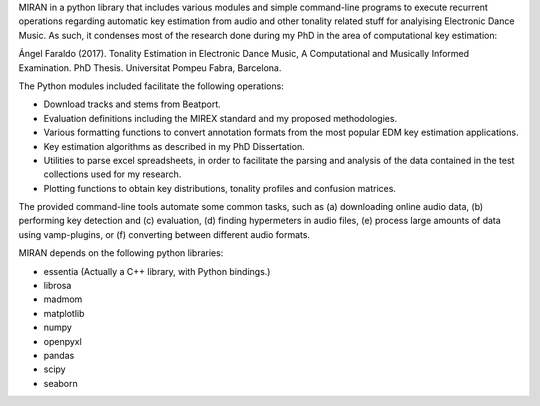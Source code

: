 MIRAN in a python library that includes various modules and simple command-line programs to execute recurrent operations regarding automatic key estimation from audio and other tonality related stuff for analyising Electronic Dance Music. 
As such, it condenses most of the research done during my PhD in the area of computational key estimation:

Ángel Faraldo (2017). Tonality Estimation in Electronic Dance Music, A Computational and Musically Informed Examination. PhD Thesis. Universitat Pompeu Fabra, Barcelona.

The Python modules included facilitate the following operations:

* Download tracks and stems from Beatport.
* Evaluation definitions including the MIREX standard and my proposed methodologies.
* Various formatting functions to convert annotation formats from the most popular EDM key estimation applications.
* Key estimation algorithms as described in my PhD Dissertation.
* Utilities to parse excel spreadsheets, in order to facilitate the parsing and analysis of the data contained in the test collections used for my research.
* Plotting functions to obtain key distributions, tonality profiles and confusion matrices.

The provided command-line tools automate some common tasks, such as (a) downloading online audio data, (b) performing key detection and (c) evaluation, (d) finding hypermeters in audio files, (e) process large amounts of data using vamp-plugins, or (f) converting between different audio formats.

MIRAN depends on the following python libraries:

* essentia (Actually a C++ library, with Python bindings.)
* librosa
* madmom
* matplotlib
* numpy
* openpyxl
* pandas
* scipy
* seaborn
